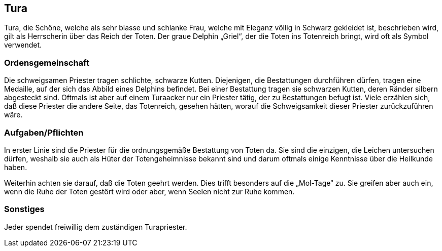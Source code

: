 :source-highlighter: highlight.js
== Tura

Tura, die Schöne, welche als sehr blasse und schlanke Frau, welche mit Eleganz völlig in Schwarz gekleidet ist, beschrieben wird, gilt als Herrscherin über das Reich der Toten. Der graue Delphin „Griel“, der die Toten ins Totenreich bringt, wird oft als Symbol verwendet.

=== Ordensgemeinschaft
Die schweigsamen Priester tragen schlichte, schwarze Kutten. Diejenigen, die Bestattungen durchführen dürfen, tragen eine Medaille, auf der sich das Abbild eines Delphins befindet. Bei einer Bestattung tragen sie schwarzen Kutten, deren Ränder silbern abgesteckt sind. Oftmals ist aber auf einem Turaacker nur ein Priester tätig, der zu Bestattungen befugt ist. Viele erzählen sich, daß diese Priester die andere Seite, das Totenreich, gesehen hätten, worauf die Schweigsamkeit dieser Priester zurückzuführen wäre.

=== Aufgaben/Pflichten
In erster Linie sind die Priester für die ordnungsgemäße Bestattung von Toten da. Sie sind die einzigen, die Leichen untersuchen dürfen, weshalb sie auch als Hüter der Totengeheimnisse bekannt sind und darum oftmals einige Kenntnisse über die Heilkunde haben.

Weiterhin achten sie darauf, daß die Toten geehrt werden. Dies trifft besonders auf die „Mol-Tage“ zu. Sie greifen aber auch ein, wenn die Ruhe der Toten gestört wird oder aber, wenn Seelen nicht zur Ruhe kommen.

=== Sonstiges
Jeder spendet freiwillig dem zuständigen Turapriester. 